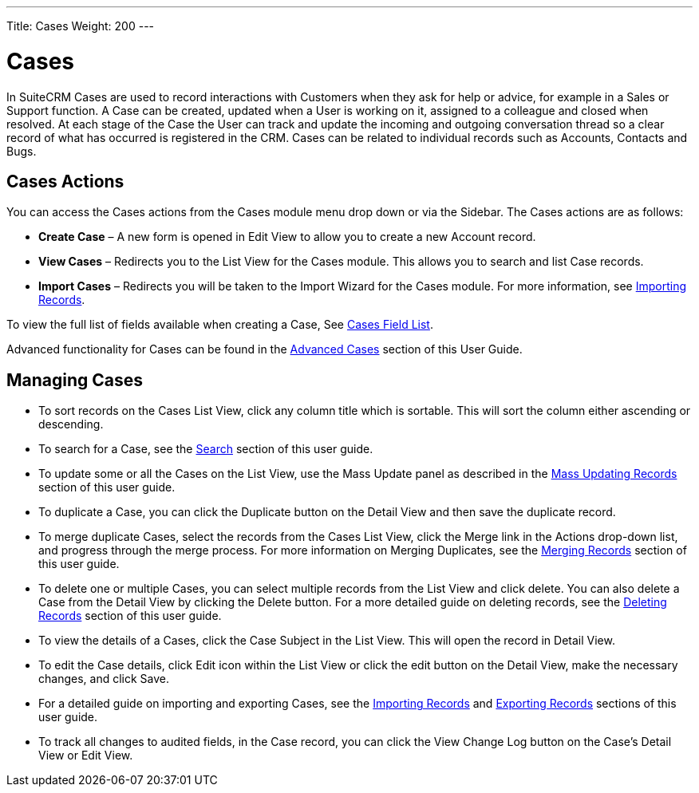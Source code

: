 ---
Title: Cases
Weight: 200
---

= Cases

In SuiteCRM Cases are used to record interactions with Customers when
they ask for help or advice, for example in a Sales or Support function.
A Case can be created, updated when a User is working on it, assigned to
a colleague and closed when resolved. At each stage of the Case the User
can track and update the incoming and outgoing conversation thread so a
clear record of what has occurred is registered in the CRM. Cases can be
related to individual records such as Accounts, Contacts and Bugs.

== Cases Actions

You can access the Cases actions from the Cases module menu drop down or
via the Sidebar. The Cases actions are as follows:

* *Create Case* – A new form is opened in Edit View to allow you to create
a new Account record.
* *View Cases* – Redirects you to the List View for the Cases module. This
allows you to search and list Case records.
* *Import Cases* – Redirects you will be taken to the Import Wizard for
the Cases module. For more information, see
link:http://docs.suitecrm.com/user/user-interface/#_importing_records[Importing Records].

To view the full list of fields available when creating a Case, See
link:http://docs.suitecrm.com/user/appendix-a/#_cases_field_list[Cases Field List].

Advanced functionality for Cases can be found in the
link:http://docs.suitecrm.com/user/advanced-modules/#_advanced_open_cases_with_portal[Advanced Cases] section of this
User Guide.

== Managing Cases

* To sort records on the Cases List View, click any column title which
is sortable. This will sort the column either ascending or descending.
* To search for a Case, see the link:http://docs.suitecrm.com/user/user-interface/#_search[Search] section of this
user guide.
* To update some or all the Cases on the List View, use the Mass Update
panel as described in the link:http://docs.suitecrm.com/user/user-interface/#_mass_updating_records[Mass Updating
Records] section of this user guide.
* To duplicate a Case, you can click the Duplicate button on the Detail
View and then save the duplicate record.
* To merge duplicate Cases, select the records from the Cases List View,
click the Merge link in the Actions drop-down list, and progress through
the merge process. For more information on Merging Duplicates, see the
link:http://docs.suitecrm.com/user/user-interface/#_merging_records[Merging Records] section of this user guide.
* To delete one or multiple Cases, you can select multiple records from
the List View and click delete. You can also delete a Case from the
Detail View by clicking the Delete button. For a more detailed guide on
deleting records, see the link:http://docs.suitecrm.com/user/user-interface/#_deleting_records[Deleting Records]
section of this user guide.
* To view the details of a Cases, click the Case Subject in the List
View. This will open the record in Detail View.
* To edit the Case details, click Edit icon within the List View or
click the edit button on the Detail View, make the necessary changes,
and click Save.
* For a detailed guide on importing and exporting Cases, see the
link:http://docs.suitecrm.com/user/user-interface/#_importing_records[Importing Records] and
link:http://docs.suitecrm.com/user/user-interface/#_exporting_records[Exporting Records] sections of this user guide.
* To track all changes to audited fields, in the Case record, you can
click the View Change Log button on the Case's Detail View or Edit View.